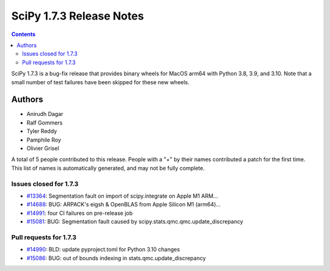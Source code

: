 ==========================
SciPy 1.7.3 Release Notes
==========================

.. contents::

SciPy 1.7.3 is a bug-fix release that provides binary wheels
for MacOS arm64 with Python 3.8, 3.9, and 3.10. Note that a small
number of test failures have been skipped for these new wheels.

Authors
=======

* Anirudh Dagar
* Ralf Gommers
* Tyler Reddy
* Pamphile Roy
* Olivier Grisel

A total of 5 people contributed to this release.
People with a "+" by their names contributed a patch for the first time.
This list of names is automatically generated, and may not be fully complete.

Issues closed for 1.7.3
-----------------------

* `#13364 <https://github.com/scipy/scipy/issues/13364>`__: Segmentation fault on import of scipy.integrate on Apple M1 ARM...
* `#14688 <https://github.com/scipy/scipy/issues/14688>`__: BUG: ARPACK's eigsh & OpenBLAS from Apple Silicon M1 (arm64)...
* `#14991 <https://github.com/scipy/scipy/issues/14991>`__: four CI failures on pre-release job
* `#15081 <https://github.com/scipy/scipy/issues/15081>`__: BUG: Segmentation fault caused by scipy.stats.qmc.qmc.update_discrepancy


Pull requests for 1.7.3
-----------------------

* `#14990 <https://github.com/scipy/scipy/pull/14990>`__: BLD: update pyproject.toml for Python 3.10 changes
* `#15086 <https://github.com/scipy/scipy/pull/15086>`__: BUG: out of bounds indexing in stats.qmc.update_discrepancy
